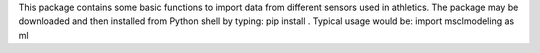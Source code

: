 This package contains some basic functions to import data from different sensors used in athletics.
The package may be downloaded and then installed from Python shell by typing:
pip install .
Typical usage would be:
import msclmodeling as ml
